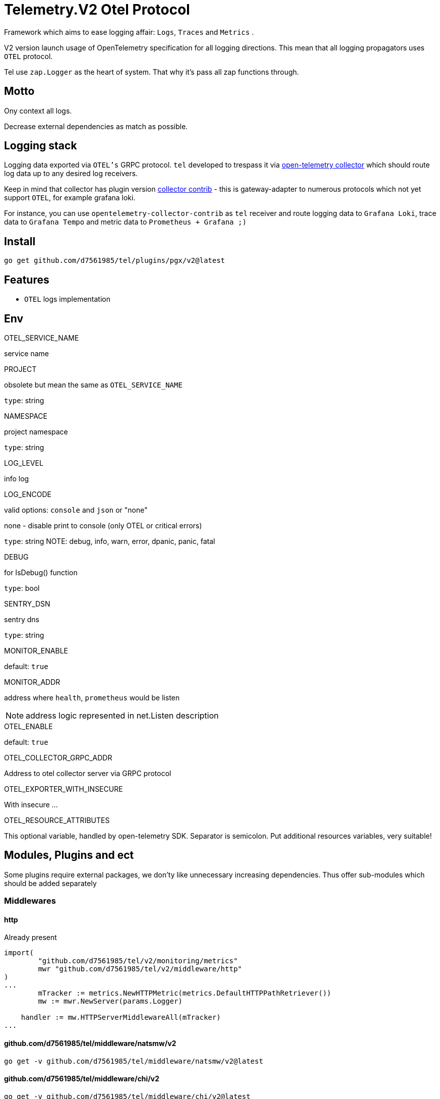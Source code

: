 = Telemetry.V2 Otel Protocol

Framework which aims to ease logging affair: `Logs`, `Traces` and `Metrics` .

V2 version launch usage of OpenTelemetry specification for all logging directions.
This mean that all logging propagators uses `OTEL` protocol.

Tel use `zap.Logger` as the heart of system.
That why it's pass all zap functions through.

== Motto

Ony context all logs.

Decrease external dependencies as match as possible.

== Logging stack

Logging data exported via `OTEL's` GRPC protocol. `tel` developed to trespass it via https://github.com/open-telemetry/opentelemetry-collector[open-telemetry collector] which should route log data up to any desired log receivers.

Keep in mind that collector has plugin version https://github.com/open-telemetry/opentelemetry-collector-contrib[collector contrib] - this is gateway-adapter to numerous protocols which not yet support `OTEL`, for example grafana loki.

For instance, you can use `opentelemetry-collector-contrib` as `tel` receiver and route logging data to `Grafana Loki`, trace data to `Grafana Tempo` and metric data to `Prometheus + Grafana ;)`

== Install

[source,bash]
----
go get github.com/d7561985/tel/plugins/pgx/v2@latest
----

== Features

* `OTEL` logs implementation

== Env

.OTEL_SERVICE_NAME
service name

.PROJECT
obsolete but mean the same as `OTEL_SERVICE_NAME`

`type`: string

.NAMESPACE
project namespace

`type`: string

.LOG_LEVEL
info log

.LOG_ENCODE
valid options: `console` and `json` or "none"

none - disable print to console (only OTEL or critical errors)

`type`: string
NOTE:  debug, info, warn, error, dpanic, panic, fatal

.DEBUG
for IsDebug() function

`type`: bool

.SENTRY_DSN
sentry dns

`type`: string

.MONITOR_ENABLE
default: `true`

.MONITOR_ADDR
address where `health`, `prometheus` would be listen

NOTE: address logic represented in net.Listen description

.OTEL_ENABLE
default: `true`

.OTEL_COLLECTOR_GRPC_ADDR
Address to otel collector server via GRPC protocol

.OTEL_EXPORTER_WITH_INSECURE
With insecure ...

.OTEL_RESOURCE_ATTRIBUTES
This optional variable, handled by open-telemetry SDK.
Separator is semicolon.
Put additional resources variables, very suitable!

== Modules, Plugins and ect

Some plugins require external packages, we don'ty like unnecessary increasing dependencies.
Thus offer sub-modules which should be added separately

=== Middlewares

==== http

Already present
[source,go]

----
import(
        "github.com/d7561985/tel/v2/monitoring/metrics"
        mwr "github.com/d7561985/tel/v2/middleware/http"
)
...
	mTracker := metrics.NewHTTPMetric(metrics.DefaultHTTPPathRetriever())
	mw := mwr.NewServer(params.Logger)

    handler := mw.HTTPServerMiddlewareAll(mTracker)
...
----

==== github.com/d7561985/tel/middleware/natsmw/v2

[source,bash]
----
go get -v github.com/d7561985/tel/middleware/natsmw/v2@latest
----

==== github.com/d7561985/tel/middleware/chi/v2

[source,bash]
----
go get -v github.com/d7561985/tel/middleware/chi/v2@latest
----

==== github.com/d7561985/tel/middleware/echo/v2

[source,bash]
----
go get -v github.com/d7561985/tel/middleware/echo/v2@latest
----

==== Propagators

.github.com/d7561985/tel/v2/propagators/natsprop
Just helper which uses any TextMapPropagator (by default globally declared or via WithPropagators option).
Suitable propagate traces (`propagation.TraceContext`) or baggage(`propagation.Baggage`).

=== Plugins

==== Logging

github.com/d7561985/tel/plugins/pgx/v2

[source,bash]
----
go get -v github.com/d7561985/tel/plugins/pgx/v2@latest
----

== ToDo

* [ ] Expose health check to specific metric
* [ ] Duplicate trace messages for root - ztrace.New just add to chain tree

== Usage

Tale look in `example/demo` folder.
